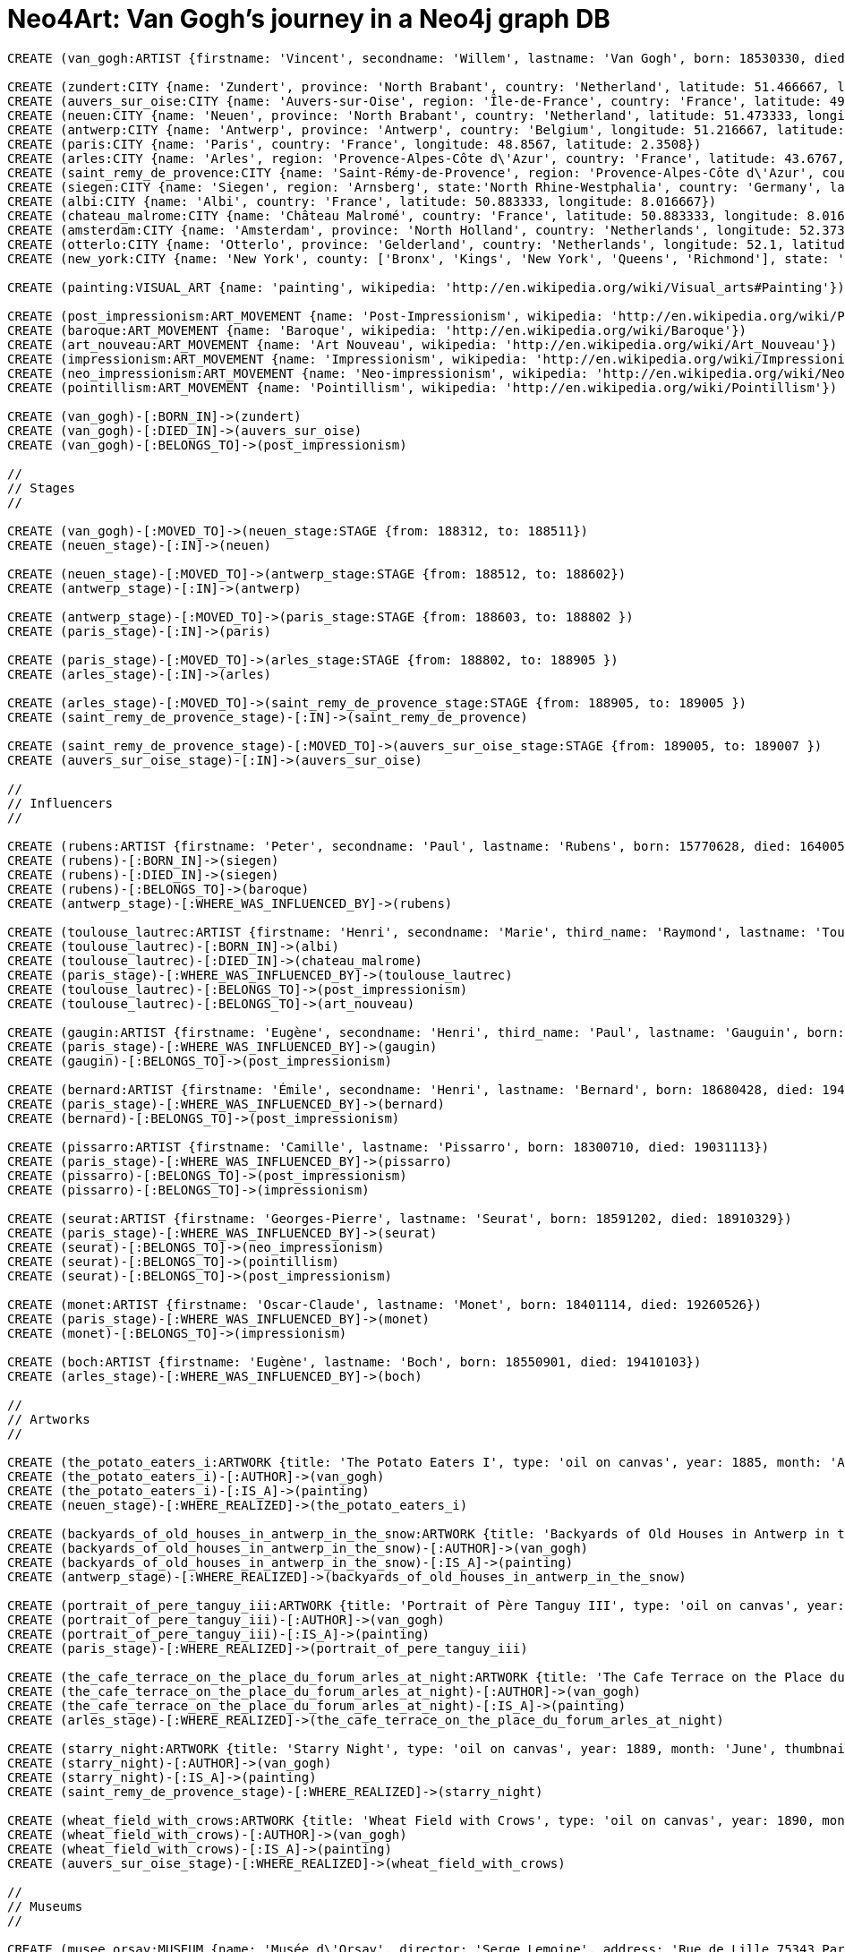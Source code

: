 = Neo4Art: Van Gogh's journey in a Neo4j graph DB

:neo4j-version: 2.1
:author: Lorenzo Speranzoni
:twitter: @inserpio
:tags: domain:art, use-case:van gogh's journey

//hide
//setup
[source,cypher]
----
CREATE (van_gogh:ARTIST {firstname: 'Vincent', secondname: 'Willem', lastname: 'Van Gogh', born: 18530330, died: 18900729})

CREATE (zundert:CITY {name: 'Zundert', province: 'North Brabant', country: 'Netherland', latitude: 51.466667, longitude: 4.666667})
CREATE (auvers_sur_oise:CITY {name: 'Auvers-sur-Oise', region: 'Île-de-France', country: 'France', latitude: 49.0725, longitude: 2.175})
CREATE (neuen:CITY {name: 'Neuen', province: 'North Brabant', country: 'Netherland', latitude: 51.473333, longitude: 5.546667})
CREATE (antwerp:CITY {name: 'Antwerp', province: 'Antwerp', country: 'Belgium', longitude: 51.216667, latitude: 4.4})
CREATE (paris:CITY {name: 'Paris', country: 'France', longitude: 48.8567, latitude: 2.3508})
CREATE (arles:CITY {name: 'Arles', region: 'Provence-Alpes-Côte d\'Azur', country: 'France', latitude: 43.6767, longitude: 4.6278})
CREATE (saint_remy_de_provence:CITY {name: 'Saint-Rémy-de-Provence', region: 'Provence-Alpes-Côte d\'Azur', country: 'France', latitude: 43.79, longitude: 4.8325})
CREATE (siegen:CITY {name: 'Siegen', region: 'Arnsberg', state:'North Rhine-Westphalia', country: 'Germany', latitude: 50.883333, longitude: 8.016667})
CREATE (albi:CITY {name: 'Albi', country: 'France', latitude: 50.883333, longitude: 8.016667})
CREATE (chateau_malrome:CITY {name: 'Château Malromé', country: 'France', latitude: 50.883333, longitude: 8.016667})
CREATE (amsterdam:CITY {name: 'Amsterdam', province: 'North Holland', country: 'Netherlands', longitude: 52.373056, latitude: 4.892222})
CREATE (otterlo:CITY {name: 'Otterlo', province: 'Gelderland', country: 'Netherlands', longitude: 52.1, latitude: 5.783333})
CREATE (new_york:CITY {name: 'New York', county: ['Bronx', 'Kings', 'New York', 'Queens', 'Richmond'], state: 'New York', country: 'United States of America', longitude: 40.67, latitude: -73.94})

CREATE (painting:VISUAL_ART {name: 'painting', wikipedia: 'http://en.wikipedia.org/wiki/Visual_arts#Painting'})

CREATE (post_impressionism:ART_MOVEMENT {name: 'Post-Impressionism', wikipedia: 'http://en.wikipedia.org/wiki/Post-Impressionism'})
CREATE (baroque:ART_MOVEMENT {name: 'Baroque', wikipedia: 'http://en.wikipedia.org/wiki/Baroque'})
CREATE (art_nouveau:ART_MOVEMENT {name: 'Art Nouveau', wikipedia: 'http://en.wikipedia.org/wiki/Art_Nouveau'})
CREATE (impressionism:ART_MOVEMENT {name: 'Impressionism', wikipedia: 'http://en.wikipedia.org/wiki/Impressionism'})
CREATE (neo_impressionism:ART_MOVEMENT {name: 'Neo-impressionism', wikipedia: 'http://en.wikipedia.org/wiki/Neo-impressionism'})
CREATE (pointillism:ART_MOVEMENT {name: 'Pointillism', wikipedia: 'http://en.wikipedia.org/wiki/Pointillism'})

CREATE (van_gogh)-[:BORN_IN]->(zundert)
CREATE (van_gogh)-[:DIED_IN]->(auvers_sur_oise)
CREATE (van_gogh)-[:BELONGS_TO]->(post_impressionism)

//
// Stages
// 

CREATE (van_gogh)-[:MOVED_TO]->(neuen_stage:STAGE {from: 188312, to: 188511})
CREATE (neuen_stage)-[:IN]->(neuen)

CREATE (neuen_stage)-[:MOVED_TO]->(antwerp_stage:STAGE {from: 188512, to: 188602})
CREATE (antwerp_stage)-[:IN]->(antwerp)

CREATE (antwerp_stage)-[:MOVED_TO]->(paris_stage:STAGE {from: 188603, to: 188802 })
CREATE (paris_stage)-[:IN]->(paris)

CREATE (paris_stage)-[:MOVED_TO]->(arles_stage:STAGE {from: 188802, to: 188905 })
CREATE (arles_stage)-[:IN]->(arles)

CREATE (arles_stage)-[:MOVED_TO]->(saint_remy_de_provence_stage:STAGE {from: 188905, to: 189005 })
CREATE (saint_remy_de_provence_stage)-[:IN]->(saint_remy_de_provence)

CREATE (saint_remy_de_provence_stage)-[:MOVED_TO]->(auvers_sur_oise_stage:STAGE {from: 189005, to: 189007 })
CREATE (auvers_sur_oise_stage)-[:IN]->(auvers_sur_oise)

//
// Influencers
//

CREATE (rubens:ARTIST {firstname: 'Peter', secondname: 'Paul', lastname: 'Rubens', born: 15770628, died: 16400530})
CREATE (rubens)-[:BORN_IN]->(siegen)
CREATE (rubens)-[:DIED_IN]->(siegen)
CREATE (rubens)-[:BELONGS_TO]->(baroque)
CREATE (antwerp_stage)-[:WHERE_WAS_INFLUENCED_BY]->(rubens)

CREATE (toulouse_lautrec:ARTIST {firstname: 'Henri', secondname: 'Marie', third_name: 'Raymond', lastname: 'Toulouse-Lautrec', born: 18641124, died: 19010909})
CREATE (toulouse_lautrec)-[:BORN_IN]->(albi)
CREATE (toulouse_lautrec)-[:DIED_IN]->(chateau_malrome)
CREATE (paris_stage)-[:WHERE_WAS_INFLUENCED_BY]->(toulouse_lautrec)
CREATE (toulouse_lautrec)-[:BELONGS_TO]->(post_impressionism)
CREATE (toulouse_lautrec)-[:BELONGS_TO]->(art_nouveau)

CREATE (gaugin:ARTIST {firstname: 'Eugène', secondname: 'Henri', third_name: 'Paul', lastname: 'Gauguin', born: 18480711, died: 19030508})
CREATE (paris_stage)-[:WHERE_WAS_INFLUENCED_BY]->(gaugin)
CREATE (gaugin)-[:BELONGS_TO]->(post_impressionism)

CREATE (bernard:ARTIST {firstname: 'Émile', secondname: 'Henri', lastname: 'Bernard', born: 18680428, died: 19410416})
CREATE (paris_stage)-[:WHERE_WAS_INFLUENCED_BY]->(bernard)
CREATE (bernard)-[:BELONGS_TO]->(post_impressionism)

CREATE (pissarro:ARTIST {firstname: 'Camille', lastname: 'Pissarro', born: 18300710, died: 19031113})
CREATE (paris_stage)-[:WHERE_WAS_INFLUENCED_BY]->(pissarro)
CREATE (pissarro)-[:BELONGS_TO]->(post_impressionism)
CREATE (pissarro)-[:BELONGS_TO]->(impressionism)

CREATE (seurat:ARTIST {firstname: 'Georges-Pierre', lastname: 'Seurat', born: 18591202, died: 18910329})
CREATE (paris_stage)-[:WHERE_WAS_INFLUENCED_BY]->(seurat)
CREATE (seurat)-[:BELONGS_TO]->(neo_impressionism)
CREATE (seurat)-[:BELONGS_TO]->(pointillism)
CREATE (seurat)-[:BELONGS_TO]->(post_impressionism)

CREATE (monet:ARTIST {firstname: 'Oscar-Claude', lastname: 'Monet', born: 18401114, died: 19260526})
CREATE (paris_stage)-[:WHERE_WAS_INFLUENCED_BY]->(monet)
CREATE (monet)-[:BELONGS_TO]->(impressionism)

CREATE (boch:ARTIST {firstname: 'Eugène', lastname: 'Boch', born: 18550901, died: 19410103})
CREATE (arles_stage)-[:WHERE_WAS_INFLUENCED_BY]->(boch)

//
// Artworks
//

CREATE (the_potato_eaters_i:ARTWORK {title: 'The Potato Eaters I', type: 'oil on canvas', year: 1885, month: 'April', thumbnail: 'http://www.vggallery.com/painting/f_0082.jpg', f_order: '82', jh_order: '764'})
CREATE (the_potato_eaters_i)-[:AUTHOR]->(van_gogh)
CREATE (the_potato_eaters_i)-[:IS_A]->(painting)
CREATE (neuen_stage)-[:WHERE_REALIZED]->(the_potato_eaters_i)

CREATE (backyards_of_old_houses_in_antwerp_in_the_snow:ARTWORK {title: 'Backyards of Old Houses in Antwerp in the Snow', type: 'oil on canvas', year: 1885, month: 'December', thumbnail: 'http://www.vggallery.com/painting/f_0260.jpg', f_order: '260', jh_order: '970'})
CREATE (backyards_of_old_houses_in_antwerp_in_the_snow)-[:AUTHOR]->(van_gogh)
CREATE (backyards_of_old_houses_in_antwerp_in_the_snow)-[:IS_A]->(painting)
CREATE (antwerp_stage)-[:WHERE_REALIZED]->(backyards_of_old_houses_in_antwerp_in_the_snow)

CREATE (portrait_of_pere_tanguy_iii:ARTWORK {title: 'Portrait of Père Tanguy III', type: 'oil on canvas', year: 1887, period: 'Autumn', thumbnail: 'http://www.vggallery.com/painting/f_0363.jpg', f_order: '363', jh_order: '1351'})
CREATE (portrait_of_pere_tanguy_iii)-[:AUTHOR]->(van_gogh)
CREATE (portrait_of_pere_tanguy_iii)-[:IS_A]->(painting)
CREATE (paris_stage)-[:WHERE_REALIZED]->(portrait_of_pere_tanguy_iii)

CREATE (the_cafe_terrace_on_the_place_du_forum_arles_at_night:ARTWORK {title: 'The Cafe Terrace on the Place du Forum, Arles, at Night', type: 'oil on canvas', year: 1888, month: 'September', thumbnail: 'http://www.vggallery.com/painting/f_0467.jpg', f_order: '467', jh_order: '1580'})
CREATE (the_cafe_terrace_on_the_place_du_forum_arles_at_night)-[:AUTHOR]->(van_gogh)
CREATE (the_cafe_terrace_on_the_place_du_forum_arles_at_night)-[:IS_A]->(painting)
CREATE (arles_stage)-[:WHERE_REALIZED]->(the_cafe_terrace_on_the_place_du_forum_arles_at_night)

CREATE (starry_night:ARTWORK {title: 'Starry Night', type: 'oil on canvas', year: 1889, month: 'June', thumbnail: 'http://www.vggallery.com/painting/f_0612.jpg', f_order: '612', jh_order: '1731'})
CREATE (starry_night)-[:AUTHOR]->(van_gogh)
CREATE (starry_night)-[:IS_A]->(painting)
CREATE (saint_remy_de_provence_stage)-[:WHERE_REALIZED]->(starry_night)

CREATE (wheat_field_with_crows:ARTWORK {title: 'Wheat Field with Crows', type: 'oil on canvas', year: 1890, month: 'July', thumbnail: 'http://www.vggallery.com/painting/f_0779.jpg', f_order: '779', jh_order: '2117'})
CREATE (wheat_field_with_crows)-[:AUTHOR]->(van_gogh)
CREATE (wheat_field_with_crows)-[:IS_A]->(painting)
CREATE (auvers_sur_oise_stage)-[:WHERE_REALIZED]->(wheat_field_with_crows)

//
// Museums
//

CREATE (musee_orsay:MUSEUM {name: 'Musée d\'Orsay', director: 'Serge Lemoine', address: 'Rue de Lille 75343 Paris, France', website: 'http://www.musee-orsay.fr/en/', wikipedia: 'http://en.wikipedia.org/wiki/Mus%C3%A9e_d%27Orsay', latitude: 48.86, longitude: 2.327})
CREATE (musee_orsay)-[:LOCATED_IN]->(paris)

CREATE (van_gogh_museum:MUSEUM {name: 'Van Gogh Museum', director: 'Axel Rüger', address: 'Museumplein Amsterdam, Netherlands', website: 'http://www.vangoghmuseum.nl/', wikipedia: 'http://en.wikipedia.org/wiki/Van_Gogh_Museum'})
CREATE (van_gogh_museum)-[:LOCATED_IN]->(amsterdam)

CREATE (musee_rodin:MUSEUM {name: 'Musée Rodin', address: 'Hôtel Biron, 79, rue de Varenne, 75007 Paris, France', website: 'http://www.musee-rodin.fr/', wikipedia: 'http://en.wikipedia.org/wiki/Mus%C3%A9e_Rodin', latitude: 48.855278, longitude: 2.315833})
CREATE (musee_rodin)-[:LOCATED_IN]->(paris)

CREATE (kroller_muller_museum:MUSEUM {name: 'Kröller-Müller Museum', director: 'Lisette Pelsers', website: 'http://kmm.nl', wikipedia: 'http://en.wikipedia.org/wiki/Kr%C3%B6ller-M%C3%BCller_Museum', latitude: 52.095556, longitude: 5.816944})
CREATE (kroller_muller_museum)-[:LOCATED_IN]->(otterlo)

CREATE (the_museum_of_modern_art:MUSEUM {name: 'The Museum of Modern Art', director: 'Glenn D. Lowry', address: '11 West 53rd Street New York, NY 10019', website: 'http://www.moma.org/', wikipedia: 'http://en.wikipedia.org/wiki/The_Museum_of_Modern_Art', latitude: 40.761484, longitude: -73.977664})
CREATE (the_museum_of_modern_art)-[:LOCATED_IN]->(new_york)

CREATE (the_potato_eaters_i)-[:OFFICIAL_LOCATION]->(van_gogh_museum)
CREATE (backyards_of_old_houses_in_antwerp_in_the_snow)-[:OFFICIAL_LOCATION]->(van_gogh_museum)
CREATE (wheat_field_with_crows)-[:OFFICIAL_LOCATION]->(van_gogh_museum)
CREATE (portrait_of_pere_tanguy_iii)-[:OFFICIAL_LOCATION]->(musee_rodin)
CREATE (the_cafe_terrace_on_the_place_du_forum_arles_at_night)-[:OFFICIAL_LOCATION]->(kroller_muller_museum)
CREATE (starry_night)-[:OFFICIAL_LOCATION]->(the_museum_of_modern_art)

//
// Post and Like
//

CREATE (lorenzo:PERSON {firstname: 'Lorenzo', lastname: 'Speranzoni', born: 19741120})

CREATE (mestre:CITY {name: 'Mestre', province: 'Venice', region: 'Veneto', country: 'Italy'})

CREATE (lorenzo)-[:LIVES_IN]->(mestre)

CREATE (lorenzo)-[:LIKES]->(van_gogh)
CREATE (lorenzo)-[:LIKES]->(the_potato_eaters_i)
CREATE (lorenzo)-[:LIKES]->(musee_orsay)
CREATE (lorenzo)-[:VISITED {date: 20130828}]->(musee_orsay)

CREATE (lorenzo)-[:POSTED {media_type: 'image', url: 'http://www.flickr.com/photos/inserpio/12340140213/' }]->(musee_orsay)
CREATE (lorenzo)-[:POSTED {media_type: 'image', url: 'http://www.flickr.com/photos/inserpio/12340129353/' }]->(musee_orsay)

CREATE (lorenzo)-[:POSTED {media_type: 'image', url: 'http://www.flickr.com/photos/inserpio/12340356925/' }]->(auvers_sur_oise)
CREATE (lorenzo)-[:POSTED {media_type: 'image', url: 'http://www.flickr.com/photos/inserpio/12340339575/' }]->(auvers_sur_oise)
CREATE (lorenzo)-[:POSTED {media_type: 'image', url: 'http://www.flickr.com/photos/inserpio/12340350135/' }]->(auvers_sur_oise)
CREATE (lorenzo)-[:POSTED {media_type: 'image', url: 'http://www.flickr.com/photos/inserpio/12340481073/' }]->(auvers_sur_oise)
----

== I. Preface 

This graphgist "_animates_" my original blog post http://inserpio.wordpress.com/information-technology/neo4art-van-goghs-journey/[*Neo4Art – Van Gogh’s Journey in a Neo4j Graph Database*]
and the idea of modelling the Van Gogh's journey in a neo4j graph database came to me reading the book http://inserpio.files.wordpress.com/2014/02/sulle-tracce-di-van-gogh.png[*"_Sulle Tracce di Van Gogh_" (_in the footsteps of Van Gogh_)*].

image::https://inserpio.files.wordpress.com/2014/09/neo4j-loves-art-cover2.png[width="600",align="center"]

== II. Introduction

Vincent Van Gogh is widely considered one of the most important neo-impressionist painters.

One fundamental aspect of his artwork was his continuous research for colours: "_during his early adulthood, while living between The Netherlands and Belgium, his palette consisted mainly of somber earth tones and showed no sign of the vivid coloration that distinguished his later work. In March 1886, he moved to Paris and discovered the French Impressionists. Later, he moved to the south of France and was influenced by the strong sunlight he found there. His work grew brighter in color, and he developed the unique and highly recognizable style that became fully realized during his stay in Arles in 1888_"

So how would I go about putting Van Gogh's journey into Neo4j?

First, I started with the data source: The http://www.vggallery.com/[*Vincent Van Gogh Gallery*] has a complete list of his paintings.

The root node is of course Vincent Van Gogh himself:

----
CREATE (a:ARTIST {firstname: 'Vincent', secondname: 'Willem', lastname: 'Van Gogh', born: 18530330, died: 18900729})
----

Since I'll access _ARTIST_ nodes through its lastname property, I decided to introduce an unique index constraint:

----
CREATE CONSTRAINT ON (a:ARTIST) ASSERT a.lastname IS UNIQUE
----

Now, I'll focus on _CITIES_ and _STAGES_. First of all, where he was born and where he died:

----
MATCH (a:ARTIST {lastname: 'Van Gogh'})
CREATE (a)-[:BORN_IN]->(c:CITY {name: 'Zundert', province: 'North Brabant', country: 'Netherland', latitude: 51.466667, longitude: 4.666667})
----

----
MATCH (a:ARTIST {lastname: 'Van Gogh'})
CREATE (a)-[:DIED_IN]->(c:CITY {name: 'Auvers-sur-Oise', region: 'Île-de-France', country: 'France', latitude: 49.0725, longitude: 2.175})
----

Please note, we have a _CITY_ with a province property and the other with a region property: Neo4j is *schema-less* (or, more correctly, *"less schema"*, as Jim Webber pointed out on his http://jimwebber.org/2014/01/starting-graph-databases-with-neo4j-2-0/[*blog*]).

Please also note that I'm saving latitude and longitude informations for future (maybe my next spike) geo-spatial queries: at present, I'm just supposing this is the correct way to store such kind of data.

Vincent Van Gogh adhered to the *"Post-Impressionism"* art movement (more correctly, one of its founder):

----
MATCH (a:ARTIST {lastname: 'Van Gogh'})
CREATE (a)-[:BELONGS_TO]->(m:ART_MOVEMENT {name: 'Post-Impressionism', wikipedia: 'http://en.wikipedia.org/wiki/Post-Impressionism'})
----

Now I could write the first, very simple http://docs.neo4j.org/chunked/milestone/cypher-query-lang.html[*Cypher*] statement to look at nodes and relations I've just created.

Where was Van Gogh born and where did he died?

[source,cypher]
----
MATCH (artist:ARTIST {lastname: 'Van Gogh'})-[r]->(city:CITY)
RETURN artist, city
----
//graph_result

Which artistic movements does Van Gogh belong to?

[source,cypher]
----
MATCH (art_movement:ART_MOVEMENT)<-[:BELONGS_TO]-(artist:ARTIST {lastname: 'Van Gogh'})
RETURN artist, art_movement
----
//graph_result

And combined together:

[source,cypher]
----
MATCH (art_movement:ART_MOVEMENT)<-[:BELONGS_TO]-(artist:ARTIST {lastname: 'Van Gogh'})-[r]->(city:CITY)
RETURN artist, art_movement, city
----
//graph_result

*We can see a graph already emerging! :)*

Which can also be represented in tabular form as follow:

[source,cypher]
----
MATCH (art_movement:ART_MOVEMENT)<-[:BELONGS_TO]-(artist:ARTIST {lastname: 'Van Gogh'})-[r]->(city:CITY)
RETURN artist.firstname + " " + artist.lastname as artist, art_movement.name as movement, type(r) as artist_city, city.name as city
----
//table





== III. JOURNEY'S STAGES

On December 1883, Van Gogh began his journey by moving to *Neuen*, North Brabant, Netherlands. He lived there until November 1885:

----
MATCH (a:ARTIST {lastname: 'Van Gogh'}) CREATE (a)-[:MOVED_TO]->(s:STAGE {from: 188312, to: 188511})
----

----
MATCH (a:ARTIST {lastname: 'Van Gogh'})-[:MOVED_TO*]->(stage:STAGE)
WITH last(collect(stage)) as last_stage
CREATE (last_stage)-[:IN]->(c:CITY {name: 'Neuen', province: 'North Brabant', country: 'Netherland', latitude: 51.473333, longitude: 5.546667})
----

As you can see, I've used the aggregation function *collect* and the collection function *last*, to retrieve current last stage.

_I'm still a little bit undecided about creating a specific node labeled STAGE (I could have used CITY and relations with properties between cities directly), but stages were really significant for Van Gogh, that's why, to describe his journey I've decided to create a linked list of stages (please, tell me if you think that's wrong)._

In december 1885, Van Gogh moved to *Antwerp*, Belgium, where he lived until February 1886:

----
MATCH (a:ARTIST {lastname: 'Van Gogh'})-[:MOVED_TO*]->(stage:STAGE)
WITH last(collect(stage)) as last_stage
CREATE (last_stage)-[:MOVED_TO]->(:STAGE {from: 188512, to: 188602})
----

----
MATCH (a:ARTIST {lastname: 'Van Gogh'})-[:MOVED_TO*]->(stage:STAGE)
WITH last(collect(stage)) as last_stage
CREATE (last_stage)-[:IN]->(c:CITY {name: 'Antwerp', region: 'Flemish Region', country: 'Belgium', latitude: 51.216667, longitude: 4.4})
----

Van Gogh lived in *Paris*, France from March 1886 to February 1888:

----
MATCH (a:ARTIST {lastname: 'Van Gogh'})-[:MOVED_TO*]->(stage:STAGE)
WITH last(collect(stage)) as last_stage
CREATE (last_stage)-[:MOVED_TO]->(:STAGE {from: 188603, to: 188802 })
----

----
MATCH (a:ARTIST {lastname: 'Van Gogh'})-[:MOVED_TO*]->(stage:STAGE)
WITH last(collect(stage)) as last_stage
CREATE (last_stage)-[:IN]->(c:CITY {name: 'Paris', region: 'Île-de-France', country: 'France', latitude: 48.8567, longitude: 2.3508})
----

Van Gogh moved to *Arles*, France in February 1888 and stayed there until May 1889:

----
MATCH (a:ARTIST {lastname: 'Van Gogh'})-[:MOVED_TO*]->(stage:STAGE)
WITH last(collect(stage)) as last_stage
CREATE (last_stage)-[:MOVED_TO]->(:STAGE {from: 188802, to: 188905 })
----

----
MATCH (a:ARTIST {lastname: 'Van Gogh'})-[:MOVED_TO*]->(stage:STAGE)
WITH last(collect(stage)) as last_stage
CREATE (last_stage)-[:IN]->(c:CITY {name: 'Arles', region: 'Provence-Alpes-Côte d\'Azur', country: 'France', latitude: 43.6767, longitude: 4.6278})
----

_(Please, pay attention to the back slash in d\'Azur)._

Then he moved to *Saint-Rémy de Provence*, France in May 1889 and stayed there until May 1890:

----
MATCH (a:ARTIST {lastname: 'Van Gogh'})-[:MOVED_TO*]->(stage:STAGE)
WITH last(collect(stage)) as last_stage
CREATE (last_stage)-[:MOVED_TO]->(:STAGE {from: 188905, to: 189005 })
----

----
MATCH (a:ARTIST {lastname: 'Van Gogh'})-[:MOVED_TO*]->(stage:STAGE)
WITH last(collect(stage)) as last_stage
CREATE (last_stage)-[:IN]->(c:CITY {name: 'Saint-Rémy de Provence', region: 'Provence-Alpes-Côte d\'Azur', country: 'France', latitude: 43.79, longitude: 4.8325})
----

Van Gogh ended his trip, and also his life by committing suicide, in *Auvers-sur-Oise*, France where he had lived from May to July 1890:

----
MATCH (a:ARTIST {lastname: 'Van Gogh'})-[:MOVED_TO*]->(stage:STAGE)
WITH last(collect(stage)) as last_stage
CREATE (last_stage)-[:MOVED_TO]->(:STAGE {from: 189005, to: 189007 })
----

Auvers-sur-Oise was already created, so I'm going to change a little the usual statement:

----
MATCH (a:ARTIST {lastname: 'Van Gogh'})-[:MOVED_TO*]->(stage:STAGE)
WITH last(collect(stage)) as last_stage
MATCH (c:CITY {name: 'Auvers-sur-Oise'})
CREATE (last_stage)-[:IN]->(c)
----

Now I'm able to inquiry the system to visualize Van Gogh's journey:


[source,cypher]
----
MATCH (artist:ARTIST { lastname: 'Van Gogh' })-[:MOVED_TO*]->(stage:STAGE)-[:IN]->(city:CITY) 
RETURN artist, stage, city
----
//graph_result

Similarly, in tabular form:

[source,cypher]
----
MATCH (artist:ARTIST { lastname: 'Van Gogh' })-[:MOVED_TO*]->(stage:STAGE)-[:IN]->(city:CITY) 
RETURN artist.firstname + ' ' + artist.lastname as artist, stage.from, stage.to, city.name, city.country 
ORDER BY stage.from
----
//table





== IV. INFLUENCERS

In describing his journey, there's another fundamental aspect about Van Gogh's artwork: his influencers.

"_During his 2nd stage in Antwerp he applied himself to the study of colour theory and spent time in museums, particularly studying the work of Peter Paul Rubens, gaining encouragement to broaden his palette to carmine, cobalt and emerald green_"

http://en.wikipedia.org/wiki/Peter_Paul_Rubens[*Peter Paul Rubens*]:

----
CREATE (a:ARTIST {firstname: 'Peter', secondname: 'Paul', lastname: 'Rubens', born: 15770628, died: 16400530})
----

----
MATCH (a:ARTIST {lastname: 'Rubens'})
CREATE (a)-[:BELONGS_TO]->(m:ART_MOVEMENT {name: 'Baroque', wikipedia: 'http://en.wikipedia.org/wiki/Baroque'})
----

----
MATCH (a:ARTIST {lastname: 'Van Gogh'})-[:MOVED_TO*]->(s:STAGE)-[:IN]->(c:CITY {name: 'Antwerp'}), (influencer:ARTIST {lastname: 'Rubens'})
CREATE (s)-[:WHERE_WAS_INFLUENCED_BY]->(influencer)
----

"_The two years Van Gogh spent in Paris were arguably the most pivotal of his career as an artist. Van Gogh went to Paris as a mean of saving money (by living with his brother, Theo) and also to explore the radically new approach to art which had been ushered in by the Impressionists_"

"_Vincent encountered many of the giants of Impressionism during his time in Paris: Henri de Toulouse-Lautrec, Emile Bernard, Camille Pissarro, Georges Seurat and, of course, Paul Gauguin. While Vincent didn't fully accept many of the theories put forth by the Impressionists (on many occasions he would passionately argue with his contemporaries late into the night in the cafes of Montmartre), he nevertheless adapted some of their techniques in a manner that would further define his own unique style. In Paris, Van Gogh's palette came alive_"

http://en.wikipedia.org/wiki/Henri_de_Toulouse-Lautrec[*Henri de Toulouse-Lautrec*]:

----
CREATE (a:ARTIST {firstname: 'Henri', secondname: 'Marie', third_name: 'Raymond', lastname: 'Toulouse-Lautrec', born: 18641124, died: 19010909})
----

----
MATCH (a:ARTIST {lastname: 'Van Gogh'})-[:MOVED_TO*]->(s:STAGE)-[:IN]->(c:CITY {name: 'Paris'}), (influencer:ARTIST {lastname: 'Toulouse-Lautrec'})
CREATE (s)-[:WHERE_WAS_INFLUENCED_BY]->(influencer)
----

----
MATCH (a:ARTIST {lastname: 'Toulouse-Lautrec'}), (m:ART_MOVEMENT {name: 'Post-Impressionism'})
CREATE (a)-[:BELONGS_TO]->(m)
----

----
MATCH (a:ARTIST {lastname: 'Toulouse-Lautrec'})
CREATE (a)-[:BELONGS_TO]->(m:ART_MOVEMENT {name: 'Art Nouveau', wikipedia: 'http://en.wikipedia.org/wiki/Art_Nouveau'})
----

http://en.wikipedia.org/wiki/Paul_Gauguin[*Paul Gauguin*]:

----
CREATE (a:ARTIST {firstname: 'Eugène', secondname: 'Henri', third_name: 'Paul', lastname: 'Gauguin', born: 18480711, died: 19030508})
----

----
MATCH (a:ARTIST {lastname: 'Van Gogh'})-[:MOVED_TO*]->(s:STAGE)-[:IN]->(c:CITY {name: 'Paris'}), (influencer:ARTIST {lastname: 'Gauguin'})
CREATE (s)-[:WHERE_WAS_INFLUENCED_BY]->(influencer)
----

----
MATCH (a:ARTIST {lastname: 'Gauguin'}), (m:ART_MOVEMENT {name: 'Post-Impressionism'})
CREATE (a)-[:BELONGS_TO]->(m)
----

http://en.wikipedia.org/wiki/%C3%89mile_Bernard[*Émile Bernard*]:

----
CREATE (a:ARTIST {firstname: 'Émile', secondname: 'Henri', lastname: 'Bernard', born: 18680428, died: 19410416})
----

----
MATCH (a:ARTIST {lastname: 'Van Gogh'})-[:MOVED_TO*]->(s:STAGE)-[:IN]->(c:CITY {name: 'Paris'}), (influencer:ARTIST {lastname: 'Bernard'})
CREATE (s)-[:WHERE_WAS_INFLUENCED_BY]->(influencer)
----

----
MATCH (a:ARTIST {lastname: 'Bernard'}), (m:ART_MOVEMENT {name: 'Post-Impressionism'})
CREATE (a)-[:BELONGS_TO]->(m)
----

http://en.wikipedia.org/wiki/Camille_Pissarro[*Camille Pissarro*]:

----
CREATE (a:ARTIST {firstname: 'Camille', lastname: 'Pissarro', born: 18300710, died: 19031113})
----

----
MATCH (a:ARTIST {lastname: 'Van Gogh'})-[:MOVED_TO*]->(s:STAGE)-[:IN]->(c:CITY {name: 'Paris'}), (influencer:ARTIST {lastname: 'Pissarro'})
CREATE (s)-[:WHERE_WAS_INFLUENCED_BY]->(influencer)
----

----
MATCH (a:ARTIST {lastname: 'Pissarro'}), (m:ART_MOVEMENT {name: 'Post-Impressionism'})
CREATE (a)-[:BELONGS_TO]->(m)
----

----
MATCH (a:ARTIST {lastname: 'Pissarro'})
CREATE (a)-[:BELONGS_TO]->(m:ART_MOVEMENT {name: 'Impressionism', wikipedia: 'http://en.wikipedia.org/wiki/Impressionism'})
----

http://en.wikipedia.org/wiki/Georges_Seurat[*Georges Seurat*]:

----
CREATE (a:ARTIST {firstname: 'Georges-Pierre', lastname: 'Seurat', born: 18591202, died: 18910329})
----

----
MATCH (a:ARTIST {lastname: 'Van Gogh'})-[:MOVED_TO*]->(s:STAGE)-[:IN]->(c:CITY {name: 'Paris'}), (influencer:ARTIST {lastname: 'Seurat'})
CREATE (s)-[:WHERE_WAS_INFLUENCED_BY]->(influencer)
----

----
MATCH (a:ARTIST {lastname: 'Seurat'})
CREATE (a)-[:BELONGS_TO]->(m:ART_MOVEMENT {name: 'Neo-impressionism', wikipedia: 'http://en.wikipedia.org/wiki/Neo-impressionism'})
----

----
MATCH (a:ARTIST {lastname: 'Seurat'})
CREATE (a)-[:BELONGS_TO]->(m:ART_MOVEMENT {name: 'Pointillism', wikipedia: 'http://en.wikipedia.org/wiki/Pointillism'})
----

----
MATCH (a:ARTIST {lastname: 'Seurat'}), (m:ART_MOVEMENT {name: 'Post-Impressionism'})
CREATE (a)-[:BELONGS_TO]->(m)
----

http://en.wikipedia.org/wiki/Claude_Monet[*Claude Monet*]:

----
CREATE (a:ARTIST {firstname: 'Oscar-Claude', lastname: 'Monet', born: 18401114, died: 19260526})
----

----
MATCH (a:ARTIST {lastname: 'Van Gogh'})-[:MOVED_TO*]->(s:STAGE)-[:IN]->(c:CITY {name: 'Paris'}), (influencer:ARTIST {lastname: 'Monet'})
CREATE (s)-[:WHERE_WAS_INFLUENCED_BY]->(influencer)
----

----
MATCH (a:ARTIST {lastname: 'Monet'}), (m:ART_MOVEMENT {name: 'Impressionism'})
CREATE (a)-[:BELONGS_TO]->(m)
----

In Arles, Van Gogh was introduced to Eugène Boch, a Belgian painter who stayed at times in Fontvieille, and the two exchanged visits for some times.

http://en.wikipedia.org/wiki/Eug%C3%A8ne_Boch[*Eugène Boch*]:

----
CREATE (a:ARTIST {firstname: 'Eugène', lastname: 'Boch', born: 18550901, died: 19410103})
----

----
MATCH (a:ARTIST {lastname: 'Van Gogh'})-[:MOVED_TO*]->(s:STAGE)-[:IN]->(c:CITY {name: 'Arles'}), (influencer:ARTIST {lastname: 'Boch'})
CREATE (s)-[:WHERE_WAS_INFLUENCED_BY]->(influencer)
----

Now I'm able to inquiry the system to know who influenced Van Gogh's artwork:

[source,cypher]
----
MATCH (artist:ARTIST {lastname: 'Van Gogh'})-[:MOVED_TO*]->(stage:STAGE)-[:IN]->(city:CITY)
OPTIONAL MATCH (stage)-[:WHERE_WAS_INFLUENCED_BY*]->(influencer:ARTIST)-[:BELONGS_TO*]->(art_movement:ART_MOVEMENT)
RETURN artist, stage, city, influencer, art_movement
----

//graph_result

And in tabular form:

[source,cypher]
----
MATCH (artist:ARTIST {lastname: 'Van Gogh'})-[:MOVED_TO*]->(stage:STAGE)-[:IN]->(city:CITY)
OPTIONAL MATCH (stage)-[:WHERE_WAS_INFLUENCED_BY*]->(influencer:ARTIST)-[:BELONGS_TO*]->(art_movement:ART_MOVEMENT)
RETURN artist.firstname + ' ' + artist.lastname as artist, stage.from, stage.to, city.name, city.country, influencer.firstname + ' ' + influencer.lastname, collect(art_movement.name) as art_movements
ORDER BY stage.from
----

//table




== V. ARTWORK

Van Gogh's artwork is about painting:

----
CREATE (v:VISUAL_ART {name: 'painting', wikipedia: 'http://en.wikipedia.org/wiki/Visual_arts#Painting'})
----

In Neuen, Van Gogh "_completed what is generally considered his first major work,_ http://en.wikipedia.org/wiki/The_Potato_Eaters[*The Potato Eaters*]_, the culmination of several years work painting peasant character studies_":

----
CREATE (a:ARTWORK {title: 'The Potato Eaters I', type: 'oil on canvas', year: 1885, month: 'April', thumbnail: 'http://www.vggallery.com/painting/f_0082.jpg', f_order: '82', jh_order: '764'})
----

----
MATCH (a:ARTIST {lastname: 'Van Gogh'}), (w:ARTWORK {title: 'The Potato Eaters I'})
CREATE (w)-[:AUTHOR]->(a)
----

----
MATCH (a:ARTWORK {title: 'The Potato Eaters I'}), (v:VISUAL_ART {name: 'painting'})
CREATE (a)-[:IS_A]->(v)
----

----
MATCH (:ARTIST {lastname: 'Van Gogh'})-[:MOVED_TO*]->(s:STAGE)-[:IN]->(c:CITY {name: 'Neuen'}), (a:ARTWORK {title: 'The Potato Eaters I'})
CREATE (s)-[:WHERE_REALIZED]->(a)
----

During his stage in *Antwerp*, among others, he depicted http://en.wikipedia.org/wiki/File:Van_Gogh_-_Hinterh%C3%B6fe_in_Antwerpen_im_Schnee.jpeg[*Backyards of Old Houses in Antwerp in the Snow*]:

----
CREATE (a:ARTWORK {title: 'Backyards of Old Houses in Antwerp in the Snow', type: 'oil on canvas', year: 1885, month: 'December', thumbnail: 'http://www.vggallery.com/painting/f_0260.jpg', f_order: '260', jh_order: '970'})
----

----
MATCH (a:ARTIST {lastname: 'Van Gogh'}), (w:ARTWORK {title: 'Backyards of Old Houses in Antwerp in the Snow'})
CREATE (w)-[:AUTHOR]->(a)
----

----
MATCH (a:ARTWORK {title: 'Backyards of Old Houses in Antwerp in the Snow'}), (v:VISUAL_ART {name: 'painting'})
CREATE (a)-[:IS_A]->(v)
----

----
MATCH (:ARTIST {lastname: 'Van Gogh'})-[:MOVED_TO*]->(s:STAGE)-[:IN]->(c:CITY {name: 'Antwerp'}), (a:ARTWORK {title: 'Backyards of Old Houses in Antwerp in the Snow'})
CREATE (s)-[:WHERE_REALIZED]->(a)
----

"_During his stay in *Paris*, he collected more Japanese ukiyo-e woodblock prints; he became interested in such works, when in 1885 in Antwerp he used them to decorate the walls of his studio. He collected hundreds of prints, which are visible in the backgrounds of several of his paintings. In his 1887_ *Portrait of Père Tanguy* _several can be seen hanging on the wall behind the main figure_":

----
CREATE (a:ARTWORK {title: 'Portrait of Père Tanguy III', type: 'oil on canvas', year: 1887, period: 'Autumn', thumbnail: 'http://www.vggallery.com/painting/f_0363.jpg', f_order: '363', jh_order: '1351'})
----

----
MATCH (a:ARTIST {lastname: 'Van Gogh'}), (w:ARTWORK {title: 'Portrait of Père Tanguy III'})
CREATE (w)-[:AUTHOR]->(a)
----

----
MATCH (a:ARTWORK {title: 'Portrait of Père Tanguy III'}), (v:VISUAL_ART {name: 'painting'})
CREATE (a)-[:IS_A]->(v)
----

----
MATCH (:ARTIST {lastname: 'Van Gogh'})-[:MOVED_TO*]->(s:STAGE)-[:IN]->(c:CITY {name: 'Paris'}), (a:ARTWORK {title: 'Portrait of Père Tanguy III'})
CREATE (s)-[:WHERE_REALIZED]->(a)
----

In Arles, "_his project at this time was a series of paintings including_ http://en.wikipedia.org/wiki/File:Vincent_Willem_van_Gogh_138.jpg[*Van Gogh's Chair*] (1888), http://en.wikipedia.org/wiki/File:VanGogh_Bedroom_Arles1.jpg[*Bedroom in Arles*] (1888), http://en.wikipedia.org/wiki/The_Night_Caf%C3%A9[*The Night Café*] (1888), http://en.wikipedia.org/wiki/File:Vincent_Willem_van_Gogh_015.jpg[*Cafe Terrace at Night*] (September 1888), http://en.wikipedia.org/wiki/File:Starry_Night_Over_the_Rhone.jpg[*Starry Night Over the Rhone*] (1888), http://en.wikipedia.org/wiki/File:Van_Gogh_Twelve_Sunflowers.jpg[*Still Life: Vase with Twelve Sunflowers*] (1888)_, all intended to form the décoration for the Yellow House_":

----
CREATE (a:ARTWORK {title: 'The Cafe Terrace on the Place du Forum, Arles, at Night', type: 'oil on canvas', year: 1888, month: 'September', thumbnail: 'http://www.vggallery.com/painting/f_0467.jpg', f_order: '467', jh_order: '1580'})
----

----
MATCH (a:ARTIST {lastname: 'Van Gogh'}), (w:ARTWORK {title: 'The Cafe Terrace on the Place du Forum, Arles, at Night'})
CREATE (w)-[:AUTHOR]->(a)
----

----
MATCH (a:ARTWORK {title: 'The Cafe Terrace on the Place du Forum, Arles, at Night'}), (v:VISUAL_ART {name: 'painting'})
CREATE (a)-[:IS_A]->(v)
----

----
MATCH (:ARTIST {lastname: 'Van Gogh'})-[:MOVED_TO*]->(s:STAGE)-[:IN]->(c:CITY {name: 'Arles'}), (a:ARTWORK {title: 'The Cafe Terrace on the Place du Forum, Arles, at Night'})
CREATE (s)-[:WHERE_REALIZED]->(a)
----

In *Saint-Rémy de Provence*, Van Gogh painted *Starry Night*:

----
CREATE (a:ARTWORK {title: 'Starry Night', type: 'oil on canvas', year: 1889, month: 'June', thumbnail: 'http://www.vggallery.com/painting/f_0612.jpg', f_order: '612', jh_order: '1731'})
----

----
MATCH (a:ARTIST {lastname: 'Van Gogh'}), (w:ARTWORK {title: 'Starry Night'})
CREATE (w)-[:AUTHOR]->(a)
----

----
MATCH (a:ARTWORK {title: 'Starry Night'}), (v:VISUAL_ART {name: 'painting'})
CREATE (a)-[:IS_A]->(v)
----

----
MATCH (:ARTIST {lastname: 'Van Gogh'})-[:MOVED_TO*]->(s:STAGE)-[:IN]->(c:CITY {name: 'Saint-Rémy de Provence'}), (a:ARTWORK {title: 'Starry Night'})
CREATE (s)-[:WHERE_REALIZED]->(a)
----

In *Auvers-sur-Oise*, Van Gogh painted *Wheat Field with Crows*:

----
CREATE (a:ARTWORK {title: 'Wheat Field with Crows', type: 'oil on canvas', year: 1890, month: 'July', thumbnail: 'http://www.vggallery.com/painting/f_0779.jpg', f_order: '779', jh_order: '2117'})
----

----
MATCH (a:ARTIST {lastname: 'Van Gogh'}), (w:ARTWORK {title: 'Wheat Field with Crows'})
CREATE (w)-[:AUTHOR]->(w)
----

----
MATCH (a:ARTWORK {title: 'Wheat Field with Crows'}), (v:VISUAL_ART {name: 'painting'})
CREATE (a)-[:IS_A]->(v)
----

----
MATCH (:ARTIST {lastname: 'Van Gogh'})-[:MOVED_TO*]->(s:STAGE)-[:IN]->(c:CITY {name: 'Auvers-sur-Oise'}), (a:ARTWORK {title: 'Wheat Field with Crows'})
CREATE (s)-[:WHERE_REALIZED]->(a)
----
 
Now I'm able to inquiry the system to know when and where Van Gogh painted his artworks:

[source,cypher]
----
MATCH (artist:ARTIST {lastname: 'Van Gogh'})-[:MOVED_TO*]->(stage:STAGE)-[:WHERE_REALIZED*]->(artwork:ARTWORK)-[:IS_A]-(visual_art:VISUAL_ART)
WITH artist, stage, artwork, visual_art
MATCH (stage)-[:IN]->(city:CITY)
RETURN artist, stage, city, artwork, visual_art
----
//graph_result

[source,cypher]
----
MATCH (artist:ARTIST {lastname: 'Van Gogh'})-[:MOVED_TO*]->(stage:STAGE)-[:WHERE_REALIZED*]->(artwork:ARTWORK)-[:IS_A]-(visual_art:VISUAL_ART)
WITH artist, stage, artwork, visual_art
MATCH (stage)-[:IN]->(city:CITY)
RETURN artist.firstname + ' ' + artist.lastname as artist, stage.from, stage.to, city.name, city.country, artwork.title, visual_art.name
ORDER BY stage.from, artwork.jh_order
----
//table





== VI. WHERE ARE HIS ARTWORKS?

Ok, I believe it's time to get up from my chair to start admiring his paintings around the world.

http://en.wikipedia.org/wiki/Van_Gogh_Museum[*Van Gogh Museum, Amsterdam*]:

----
CREATE (m:MUSEUM {name: 'Van Gogh Museum', director: 'Axel Rüger', address: 'Museumplein Amsterdam, Netherlands', website: 'http://www.vangoghmuseum.nl/', wikipedia: 'http://en.wikipedia.org/wiki/Van_Gogh_Museum'})
----

----
CREATE (c:CITY {name: 'Amsterdam', province: 'North Holland', country: 'Netherlands', longitude: 52.373056, latitude: 4.892222})
----

----
MATCH (m:MUSEUM {name: 'Van Gogh Museum'}), (c:CITY {name: 'Amsterdam'})
CREATE (m)-[:LOCATED_IN]->(c)
----

----
MATCH (m:MUSEUM {name: 'Van Gogh Museum'}), (a:ARTWORK {title: 'The Potato Eaters I'})
CREATE (a)-[:OFFICIAL_LOCATION]->(m)
----

----
MATCH (m:MUSEUM {name: 'Van Gogh Museum'}), (a:ARTWORK {title: 'Backyards of Old Houses in Antwerp in the Snow'})
CREATE (a)-[:OFFICIAL_LOCATION]->(m)
----

----
MATCH (m:MUSEUM {name: 'Van Gogh Museum'}), (a:ARTWORK {title: 'Wheat Field with Crows'})
CREATE (a)-[:OFFICIAL_LOCATION]->(m)
----

http://en.wikipedia.org/wiki/Mus%C3%A9e_Rodin[*Musée Rodin, Paris*]:

----
CREATE (m:MUSEUM {name: 'Musée Rodin', address: 'Hôtel Biron, 79, rue de Varenne, 75007 Paris, France', website: 'http://www.musee-rodin.fr/', wikipedia: 'http://en.wikipedia.org/wiki/Mus%C3%A9e_Rodin', latitude: 48.855278, longitude: 2.315833})
----

----
MATCH (m:MUSEUM {name: 'Musée Rodin'}), (c:CITY {name: 'Paris'})
CREATE (m)-[:LOCATED_IN]->(c)
----

----
MATCH (m:MUSEUM {name: 'Musée Rodin'}), (a:ARTWORK {title: 'Portrait of Père Tanguy III'})
CREATE (a)-[:OFFICIAL_LOCATION]->(m)
----

http://en.wikipedia.org/wiki/Kr%C3%B6ller-M%C3%BCller_Museum[*Kröller-Müller Museum, Otterlo*]:

----
CREATE (m:MUSEUM {name: 'Kröller-Müller Museum', director: 'Lisette Pelsers', website: 'http://kmm.nl', wikipedia: 'http://en.wikipedia.org/wiki/Kr%C3%B6ller-M%C3%BCller_Museum', latitude: 52.095556, longitude: 5.816944})
----

----
CREATE (c:CITY {name: 'Otterlo', province: 'Gelderland', country: 'Netherlands', longitude: 52.1, latitude: 5.783333})
----

----
MATCH (m:MUSEUM {name: 'Kröller-Müller Museum'}), (c:CITY {name: 'Otterlo'})
CREATE (m)-[:LOCATED_IN]->(c)
----

----
MATCH (m:MUSEUM {name: 'Kröller-Müller Museum'}), (a:ARTWORK {title: 'The Cafe Terrace on the Place du Forum, Arles, at Night'})CREATE (a)-[:OFFICIAL_LOCATION]->(m)
----

http://en.wikipedia.org/wiki/Museum_of_Modern_Art[*The Museum of Modern Art, New York*]:

----
CREATE (m:MUSEUM {name: 'The Museum of Modern Art', director: 'Glenn D. Lowry', address: '11 West 53rd Street New York, NY 10019', website: 'http://www.moma.org/', wikipedia: 'http://en.wikipedia.org/wiki/The_Museum_of_Modern_Art', latitude: 40.761484, longitude: -73.977664})
----

----
CREATE (c:CITY {name: 'New York', county: ['Bronx', 'Kings', 'New York', 'Queens', 'Richmond'], state: 'New York', country: 'United States of America', longitude: 40.67, latitude: -73.94})
----

----
MATCH (m:MUSEUM {name: 'The Museum of Modern Art'}), (c:CITY {name: 'New York'})
CREATE (m)-[:LOCATED_IN]->(c)
----

----
MATCH (m:MUSEUM {name: 'The Museum of Modern Art'}), (a:ARTWORK {title: 'Starry Night'})
CREATE (a)-[:OFFICIAL_LOCATION]->(m)
----

_It would be interesting if the system could be able to track artworks' movement from official location: I really suffer when my family and me plan to visit a museum to admire an artwork and then we discover it's on loan :-(_

Now I'm able to ask the system which Van Gogh's artworks are in dutch museums:

[source,cypher]
----
MATCH (artwork:ARTWORK)-[:OFFICIAL_LOCATION]->(museum:MUSEUM)-[:LOCATED_IN]->(city:CITY {country: 'Netherlands'})
RETURN museum, city, artwork
----
//graph_result

[source,cypher]
----
MATCH (artwork:ARTWORK)-[:OFFICIAL_LOCATION]->(museum:MUSEUM)-[:LOCATED_IN]->(city:CITY {country: 'Netherlands'})
RETURN museum.name, city.name, city.country, artwork.title
ORDER BY city.country, city.name, museum.name, artwork.title
----
//table





== VII. ADD SOME SOCIAL

Of course in an age of social networking, we couldn't finish this spike without some forms of *I LIKE*:

----
CREATE (p:PERSON {firstname: 'Lorenzo', lastname: 'Speranzoni', born: 19741120})
----

----
CREATE (c:CITY {name: 'Mestre', province: 'Venice', region: 'Veneto', country: 'Italy'})
----

----
MATCH (lorenzo:PERSON {lastname: 'Speranzoni'}), (mestre:CITY {name: 'Mestre'})
CREATE (lorenzo)-[:LIVES_IN]->(mestre)
----

----
MATCH (lorenzo:PERSON {lastname: 'Speranzoni'}), (van_gogh:ARTIST {lastname: 'Van Gogh'})
CREATE (lorenzo)-[:LIKES]->(van_gogh)
----

----
MATCH (lorenzo:PERSON {lastname: 'Speranzoni'}), (the_potato_eaters:ARTWORK {title: 'The Potato Eaters I'})
CREATE (lorenzo)-[:LIKES]->(the_potato_eaters)
----

Finally, I can *POST* some photos:

----
CREATE (m:MUSEUM {name: 'Musée d\'Orsay', director: 'Serge Lemoine', address: 'Rue de Lille 75343 Paris, France', website: 'http://www.musee-orsay.fr/en/', wikipedia: 'http://en.wikipedia.org/wiki/Mus%C3%A9e_d%27Orsay', latitude: 48.86, longitude: 2.327});
----

----
MATCH (m:MUSEUM {name: 'Musée d\'Orsay'}), (c:CITY {name: 'Paris'})
CREATE (m)-[:LOCATED_IN]->(c);
----

----
MATCH (lorenzo:PERSON {lastname: 'Speranzoni'}), (musee_orsay:MUSEUM {name: 'Musée d\'Orsay'})
CREATE (lorenzo)-[:LIKES]->(musee_orsay)
----

----
MATCH (lorenzo:PERSON {lastname: 'Speranzoni'}), (musee_orsay:MUSEUM {name: 'Musée d\'Orsay'})
CREATE (lorenzo)-[:VISITED {date: 20130828}]->(musee_orsay)
----

----
CREATE (lorenzo)-[:POSTED {media_type: 'image', url: 'http://www.flickr.com/photos/inserpio/12340140213/' }]->(musee_orsay);
----

----
MATCH (lorenzo:PERSON {lastname: 'Speranzoni'}), (musee_orsay:MUSEUM {name: 'Musée d\'Orsay'})
CREATE (lorenzo)-[:POSTED {media_type: 'image', url: 'http://www.flickr.com/photos/inserpio/12340129353/' }]->(musee_orsay);
----

----
MATCH (lorenzo:PERSON {lastname: 'Speranzoni'}), (auvers_sur_oise:CITY {name: 'Auvers-sur-Oise'})
CREATE (lorenzo)-[:POSTED {media_type: 'image', url: 'http://www.flickr.com/photos/inserpio/12340356925/' }]->(auvers_sur_oise);
----

----
MATCH (lorenzo:PERSON {lastname: 'Speranzoni'}), (auvers_sur_oise:CITY {name: 'Auvers-sur-Oise'})
CREATE (lorenzo)-[:POSTED {media_type: 'image', url: 'http://www.flickr.com/photos/inserpio/12340339575/' }]->(auvers_sur_oise);
----

----
MATCH (lorenzo:PERSON {lastname: 'Speranzoni'}), (auvers_sur_oise:CITY {name: 'Auvers-sur-Oise'})
CREATE (lorenzo)-[:POSTED {media_type: 'image', url: 'http://www.flickr.com/photos/inserpio/12340350135/' }]->(auvers_sur_oise);
----

----
MATCH (lorenzo:PERSON {lastname: 'Speranzoni'}), (auvers_sur_oise:CITY {name: 'Auvers-sur-Oise'})
CREATE (lorenzo)-[:POSTED {media_type: 'image', url: 'http://www.flickr.com/photos/inserpio/12340481073/' }]->(auvers_sur_oise);
----

... and inquiry for *LIKES* and *POSTS* from Italian people:

[source,cypher]
----
MATCH (person:PERSON)-[:LIVES_IN]->(city:CITY {country: 'Italy'})
OPTIONAL MATCH (person)-[r:LIKES|POSTED|VISITED]->(something_he_or_she_likes)
RETURN person, city, something_he_or_she_likes

----
//graph_result

[source,cypher]
----
MATCH (p:PERSON)-[:LIVES_IN]->(city:CITY {country: 'Italy'})
OPTIONAL MATCH (p)-[r:LIKES|POSTED|VISITED]->(something_he_or_she_likes)
RETURN p.firstname + ' ' + p.lastname as person, city.name, city.country, type(r) as likes_or_posted, r.url as post_url, coalesce(something_he_or_she_likes.name, something_he_or_she_likes.lastname, something_he_or_she_likes.title) as subject
ORDER BY city.name, p.lastname
----
//table


== VIII. GRAPHGIST CONSOLE

//console

== IX. FULL NEO4ART GRAPH

//graph

== X. NOTES ABOUT THE AUTHOR

My name is http://it.linkedin.com/in/lorenzosperanzoni[*Lorenzo Speranzoni*], I'm a pragmatic and passionate IT expert with 16+ years experience both as Developer and IT Architect and as Project Leader.
My specialties are agile and lean software management and designing software architectures.
I aim to continuously improve my knowledge and I'm used to evaluating the latest technologies and helping teams to use them.
I tweet often https://twitter.com/inserpio[*@inserpio*] and my blog is *http://inserpio.wordpress.com/[]*

In May 2004, I founded LARUS Business Automation, a software company based in Mestre-Venice. We're expert in designing and building custom software powered by the latest technologies.
In 2014 we have also become http://www.larus-ba.it/en/partnerships/neo4j.html[*neo4j solution partner*]. See more on our http://www.larus-ba.it[*company site*].

If you have any questions about this "*_neo4art_*" graphgist and neo4j feel free to contact me mailto::lorenzo.speranzoni@larus-ba.it[*here*].
